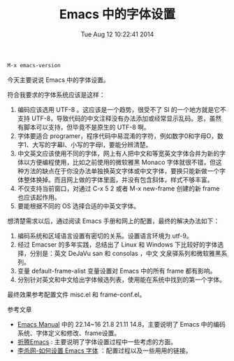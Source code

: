 #+BLOG:panghuli
#+POSTID:3256
#+DATE:Tue Aug 12 10:22:41 2014
#+OPTIONS:
#+CATEGORY:专业知识
#+TAGS:Emacs
#+DESCRIPTION:主要介绍如何在 Emacs 设置中英文字体。
#+TITLE:Emacs 中的字体设置

#+BEGIN_SRC sh
  M-x emacs-version
#+END_SRC

今天主要说说 Emacs 中的字体设置。

符合我要求的字体系统应该是这样：
1) 编码应该选用 UTF-8 。这应该是一个趋势，很受不了 SI 的一个地方就是它不支持 UTF-8，导致代码的中文注释没有办法添加或经常显示乱码。恩，虽然有脚本可以支持，但毕竟不是原生的 UTF-8 啊。
2) 字体要适合 programer，程序代码中易混淆的字符，例如数字0和字母O，数字1、大写的字幕I、小写的字母l，要能分辨清楚。
3) 中文英文应该使用不同的字体，网上有人把中文和等宽英文字体合并为新的字体以方便编程使用，比如之前使用的微软雅黑 Monaco 字体就很不错，但这种方法的缺点在于你没办法单独换英文字体或中文字体，要换只能新做一个字体整体换掉。而且网上做的字体里面，并没有包含斜体，样式不够丰富。
4) 不仅支持当前窗口，对通过 C-x 5 2 或者 M-x new-frame 创建的新 frame 也应该起作用。
5) 要能根据不同的 OS 选择合适的中英文字体。

想清楚需求以后，通过阅读 Emacs 手册和网上的配置，最终的解决办法如下：
1) 编码系统和区域语言设置有密切的关系。设置语言环境为 utf-9。
2) 经过 Emacser 的多年实践，总结出了 Linux 和 Windows 下比较好的字体选择，分别是：英文 DeJaVu san 和 consolas ，中文 文泉驿系列和微软雅黑系列。
3) 变量 default-frame-alist 变量设置对 Emacs 中的所有 frame 都有影响。
4) 分别针对英文和中文给出字体候选列表，使用能在系统中找到的第一个字体。

最终效果参考配置文件 misc.el 和 frame-conf.el。

参考文章
+ [[http://www.gnu.org/software/emacs/manual/html_node/emacs/index.html][Emacs Manual]] 中的 22.14~16 21.8 21.11 14.8，主要说明了 Emacs 中的编码系统、字体定义和修改、frame设置。
+ [[http://zhuoqiang.me/torture-emacs.html][折腾Emacs]] : 主要说明了字体设置过程中一些考虑的方面。
+ [[http://ergoemacs.org/emacs/emacs_list_and_set_font.html][李杀网-如何设置 Emacs 字体]] ：配置过程以及一些用用的链接。
